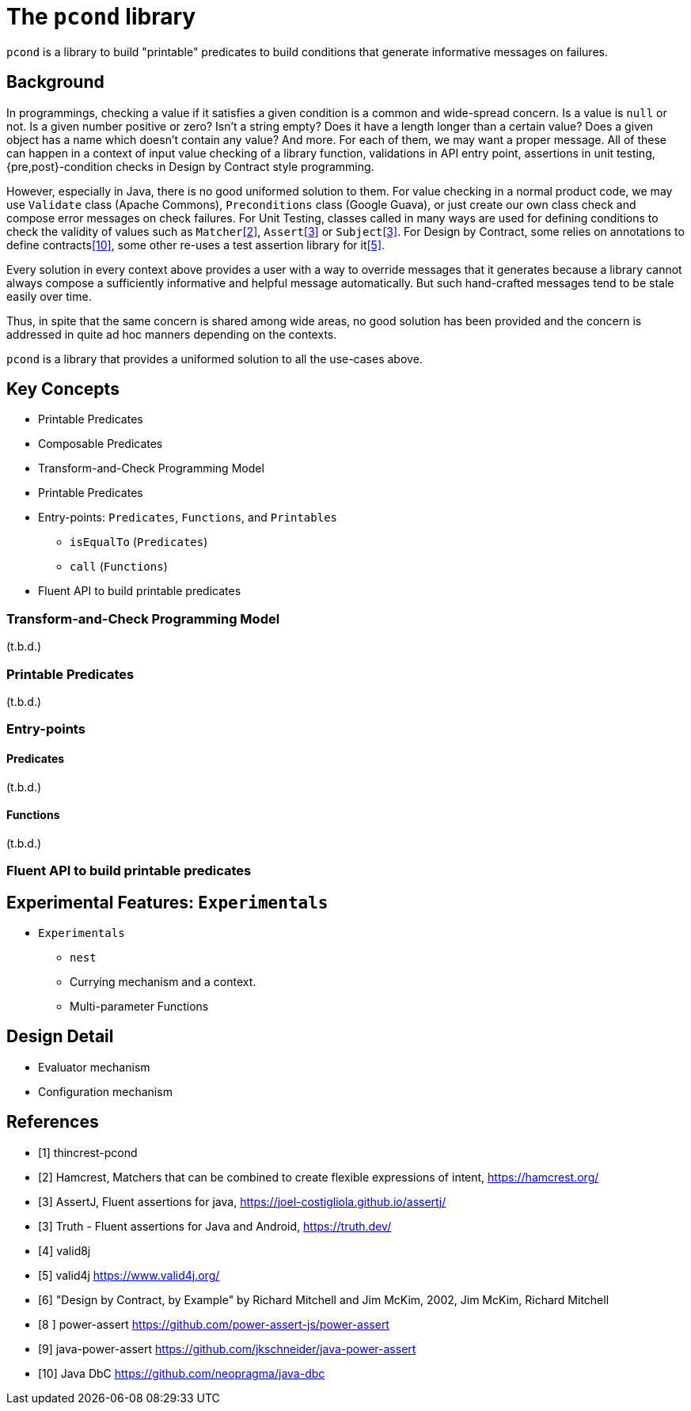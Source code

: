 = The `pcond` library

`pcond` is a library to build "printable" predicates to build conditions that generate informative messages on failures.

== Background

In programmings, checking a value if it satisfies a given condition is a common and wide-spread concern.
Is a value is `null` or not.
Is a given number positive or zero?
Isn't a string empty?
Does it have a length longer than a certain value?
Does a given object has a name which doesn't contain any value?
And more.
For each of them, we may want a proper message.
All of these can happen in a context of input value checking of a library function, validations in API entry point, assertions in unit testing, {pre,post}-condition checks in Design by Contract style programming.

However, especially in Java, there is no good uniformed solution to them.
For value checking in a normal product code, we may use `Validate` class (Apache Commons), `Preconditions` class (Google Guava), or just create our own class check and compose error messages on check failures.
For Unit Testing, classes called in many ways are used for defining conditions to check the validity of values such as `Matcher`<<hamcrest>>, `Assert`<<assertj>> or `Subject`<<google-truth>>.
For Design by Contract, some relies on annotations to define contracts<<java-dbc>>, some other re-uses a test assertion library for it<<valid4j>>.

Every solution in every context above provides a user with a way to override messages that it generates because a library cannot always compose a sufficiently informative and helpful message automatically.
But such hand-crafted messages tend to be stale easily over time.

Thus, in spite that the same concern is shared among wide areas, no good solution has been provided and the concern is addressed in quite ad hoc manners depending on the contexts.

`pcond` is a library that provides a uniformed solution to all the use-cases above.

== Key Concepts

* Printable Predicates
* Composable Predicates
* Transform-and-Check Programming Model
* Printable Predicates
* Entry-points: `Predicates`, `Functions`, and `Printables`
  ** `isEqualTo` (`Predicates`)
  ** `call` (`Functions`)
* Fluent API to build printable predicates

=== Transform-and-Check Programming Model

(t.b.d.)

=== Printable Predicates

(t.b.d.)

=== Entry-points

==== Predicates

(t.b.d.)

==== Functions

(t.b.d.)

=== Fluent API to build printable predicates

== Experimental Features: `Experimentals`

* `Experimentals`
  ** `nest`
  ** Currying mechanism and a context.
  ** Multi-parameter Functions

== Design Detail

* Evaluator mechanism
* Configuration mechanism

[bibliography]
== References

- [[[thincrest-pcond, 1]]] thincrest-pcond
- [[[hamcrest, 2]]] Hamcrest, Matchers that can be combined to create flexible expressions of intent, https://hamcrest.org/
- [[[assertj, 3]]] AssertJ, Fluent assertions for java, https://joel-costigliola.github.io/assertj/
- [[[google-truth, 3]]] Truth - Fluent assertions for Java and Android, https://truth.dev/
- [[[valid8j, 4]]] valid8j
- [[[valid4j, 5]]] valid4j https://www.valid4j.org/
- [[[DbCbyExample, 6]]] "Design by Contract, by Example" by Richard Mitchell and Jim McKim, 2002, Jim McKim, Richard Mitchell
- [[[power-assert, 8 ]]] power-assert https://github.com/power-assert-js/power-assert
- [[[java-power-assert, 9]]] java-power-assert https://github.com/jkschneider/java-power-assert
- [[[java-dbc, 10]]] Java DbC https://github.com/neopragma/java-dbc